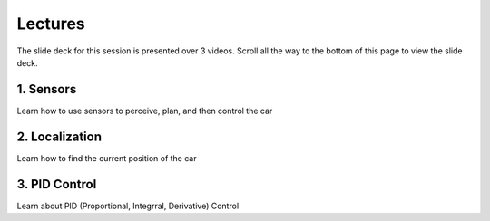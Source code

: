 .. _doc_session2_lectures:



Lectures
------------
The slide deck for this session is presented over 3 videos. Scroll all the way to the bottom of this page to view the slide deck.

1. Sensors
^^^^^^^^^^^^^^^^^^^
Learn how to use sensors to perceive, plan, and then control the car

.. raw:: html

	<iframe width="560" height="315" src="https://www.youtube.com/embed/xZYjdlFuvXs" frameborder="0" allow="accelerometer; autoplay; encrypted-media; gyroscope; picture-in-picture" allowfullscreen></iframe>


2. Localization
^^^^^^^^^^^^^^^^^
Learn how to find the current position of the car

.. raw:: html

  <iframe width="560" height="315" src="https://www.youtube.com/embed/ipQhzIqvjrw" frameborder="0" allow="accelerometer; autoplay; encrypted-media; gyroscope; picture-in-picture" allowfullscreen></iframe>

3. PID Control
^^^^^^^^^^^^^^^
Learn about PID (Proportional, Integrral, Derivative) Control

.. raw:: html

  <iframe width="560" height="315" src="https://www.youtube.com/embed/2d6GRyM5-k4" frameborder="0" allow="accelerometer; autoplay; encrypted-media; gyroscope; picture-in-picture" allowfullscreen></iframe>

.. raw:: html

  <iframe width="640" height="480" src="https://drive.google.com/file/d/1hVTjqMPoj1LifpvFmhPMXrdRUCnOT638/preview" width="640" height="480"></iframe>

